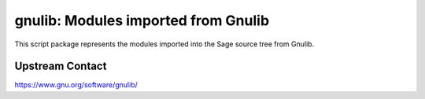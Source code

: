 gnulib: Modules imported from Gnulib
====================================

This script package represents the modules imported into the Sage source tree from Gnulib.

Upstream Contact
----------------

https://www.gnu.org/software/gnulib/
